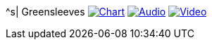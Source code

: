 ^s| [big]#Greensleeves#
image:button-chart.png[Chart, window=_blank, link=data/greensleeves-CHART-20200831.pdf]
image:button-midi.png[Audio, window=_blank, link=data/greensleeves-MIDI-20200831.wav]
image:button-video.png[Video, window=_blank, link=https://youtu.be/Q2%2D%2DYzU3zFc]

